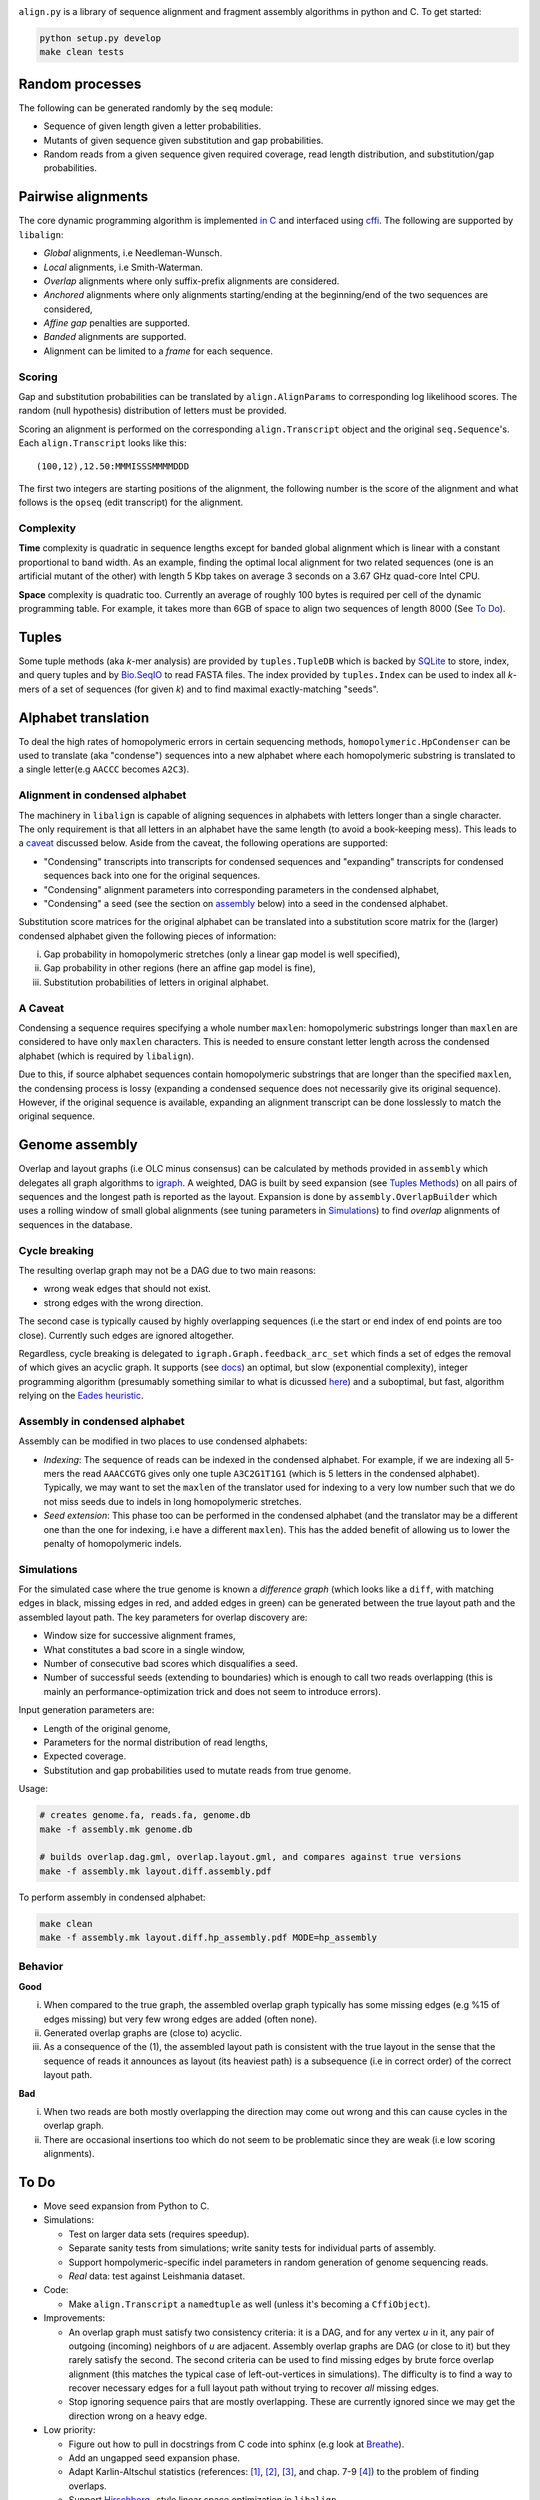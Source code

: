 |Documentation Status|

``align.py`` is a library of sequence alignment and fragment assembly
algorithms in python and C. To get started:

.. code:: shell

    python setup.py develop
    make clean tests

Random processes
----------------

The following can be generated randomly by the ``seq`` module:

-  Sequence of given length given a letter probabilities.
-  Mutants of given sequence given substitution and gap probabilities.
-  Random reads from a given sequence given required coverage, read
   length distribution, and substitution/gap probabilities.

Pairwise alignments
-------------------

The core dynamic programming algorithm is implemented `in
C <https://github.com/amirkdv/align.py/blob/master/align/libalign.c>`__
and interfaced using `cffi <https://cffi.readthedocs.org/en/latest/>`__.
The following are supported by ``libalign``:

-  *Global* alignments, i.e Needleman-Wunsch.
-  *Local* alignments, i.e Smith-Waterman.
-  *Overlap* alignments where only suffix-prefix alignments are
   considered.
-  *Anchored* alignments where only alignments starting/ending at the
   beginning/end of the two sequences are considered,
-  *Affine gap* penalties are supported.
-  *Banded* alignments are supported.
-  Alignment can be limited to a *frame* for each sequence.

Scoring
~~~~~~~

Gap and substitution probabilities can be translated by
``align.AlignParams`` to corresponding log likelihood scores. The random
(null hypothesis) distribution of letters must be provided.

Scoring an alignment is performed on the corresponding
``align.Transcript`` object and the original ``seq.Sequence``'s. Each
``align.Transcript`` looks like this:

::

    (100,12),12.50:MMMISSSMMMMDDD

The first two integers are starting positions of the alignment, the
following number is the score of the alignment and what follows is the
``opseq`` (edit transcript) for the alignment.

Complexity
~~~~~~~~~~

**Time** complexity is quadratic in sequence lengths except for banded
global alignment which is linear with a constant proportional to band
width. As an example, finding the optimal local alignment for two
related sequences (one is an artificial mutant of the other) with length
5 Kbp takes on average 3 seconds on a 3.67 GHz quad-core Intel CPU.

**Space** complexity is quadratic too. Currently an average of roughly
100 bytes is required per cell of the dynamic programming table. For
example, it takes more than 6GB of space to align two sequences of
length 8000 (See `To Do <#to-do>`__).

Tuples
------

Some tuple methods (aka *k*-mer analysis) are provided by
``tuples.TupleDB`` which is backed by
`SQLite <https://docs.python.org/2/library/sqlite3.html>`__ to store,
index, and query tuples and by
`Bio.SeqIO <http://biopython.org/wiki/SeqIO>`__ to read FASTA files. The
index provided by ``tuples.Index`` can be used to index all *k*-mers of
a set of sequences (for given *k*) and to find maximal exactly-matching
"seeds".

Alphabet translation
--------------------

To deal the high rates of homopolymeric errors in certain sequencing
methods, ``homopolymeric.HpCondenser`` can be used to translate (aka
"condense") sequences into a new alphabet where each homopolymeric
substring is translated to a single letter(e.g ``AACCC`` becomes
``A2C3``).

Alignment in condensed alphabet
~~~~~~~~~~~~~~~~~~~~~~~~~~~~~~~

The machinery in ``libalign`` is capable of aligning sequences in
alphabets with letters longer than a single character. The only
requirement is that all letters in an alphabet have the same length (to
avoid a book-keeping mess). This leads to a `caveat <#a-caveat>`__
discussed below. Aside from the caveat, the following operations are
supported:

-  "Condensing" transcripts into transcripts for condensed sequences and
   "expanding" transcripts for condensed sequences back into one for the
   original sequences.
-  "Condensing" alignment parameters into corresponding parameters in
   the condensed alphabet,
-  "Condensing" a seed (see the section on
   `assembly <#genome-assembly>`__ below) into a seed in the condensed
   alphabet.

Substitution score matrices for the original alphabet can be translated
into a substitution score matrix for the (larger) condensed alphabet
given the following pieces of information:

i.   Gap probability in homopolymeric stretches (only a linear gap model
     is well specified),
ii.  Gap probability in other regions (here an affine gap model is
     fine),
iii. Substitution probabilities of letters in original alphabet.

A Caveat
~~~~~~~~

Condensing a sequence requires specifying a whole number ``maxlen``:
homopolymeric substrings longer than ``maxlen`` are considered to have
only ``maxlen`` characters. This is needed to ensure constant letter
length across the condensed alphabet (which is required by
``libalign``).

Due to this, if source alphabet sequences contain homopolymeric
substrings that are longer than the specified ``maxlen``, the condensing
process is lossy (expanding a condensed sequence does not necessarily
give its original sequence). However, if the original sequence is
available, expanding an alignment transcript can be done losslessly to
match the original sequence.

Genome assembly
---------------

Overlap and layout graphs (i.e OLC minus consensus) can be calculated by
methods provided in ``assembly`` which delegates all graph algorithms to
`igraph <http://igraph.org/python/>`__. A weighted, DAG is built by seed
expansion (see `Tuples Methods <#tuples>`__) on all pairs of sequences
and the longest path is reported as the layout. Expansion is done by
``assembly.OverlapBuilder`` which uses a rolling window of small global
alignments (see tuning parameters in `Simulations <#simulations>`__) to
find *overlap* alignments of sequences in the database.

Cycle breaking
~~~~~~~~~~~~~~

The resulting overlap graph may not be a DAG due to two main reasons:

-  wrong weak edges that should not exist.
-  strong edges with the wrong direction.

The second case is typically caused by highly overlapping sequences (i.e
the start or end index of end points are too close). Currently such
edges are ignored altogether.

Regardless, cycle breaking is delegated to
``igraph.Graph.feedback_arc_set`` which finds a set of edges the removal
of which gives an acyclic graph. It supports (see
`docs <http://igraph.org/python/doc/igraph.GraphBase-class.html#feedback_arc_set>`__)
an optimal, but slow (exponential complexity), integer programming
algorithm (presumably something similar to what is dicussed
`here <http://citeseerx.ist.psu.edu/viewdoc/summary?doi=10.1.1.31.5137>`__)
and a suboptimal, but fast, algorithm relying on the `Eades
heuristic <http://www.sciencedirect.com/science/article/pii/002001909390079O>`__.

Assembly in condensed alphabet
~~~~~~~~~~~~~~~~~~~~~~~~~~~~~~

Assembly can be modified in two places to use condensed alphabets:

-  *Indexing*: The sequence of reads can be indexed in the condensed
   alphabet. For example, if we are indexing all 5-mers the read
   ``AAACCGTG`` gives only one tuple ``A3C2G1T1G1`` (which is 5 letters
   in the condensed alphabet). Typically, we may want to set the
   ``maxlen`` of the translator used for indexing to a very low number
   such that we do not miss seeds due to indels in long homopolymeric
   stretches.
-  *Seed extension*: This phase too can be performed in the condensed
   alphabet (and the translator may be a different one than the one for
   indexing, i.e have a different ``maxlen``). This has the added
   benefit of allowing us to lower the penalty of homopolymeric indels.

Simulations
~~~~~~~~~~~

For the simulated case where the true genome is known a *difference
graph* (which looks like a ``diff``, with matching edges in black,
missing edges in red, and added edges in green) can be generated between
the true layout path and the assembled layout path. The key parameters
for overlap discovery are:

-  Window size for successive alignment frames,
-  What constitutes a bad score in a single window,
-  Number of consecutive bad scores which disqualifies a seed.
-  Number of successful seeds (extending to boundaries) which is enough
   to call two reads overlapping (this is mainly an
   performance-optimization trick and does not seem to introduce
   errors).

Input generation parameters are:

-  Length of the original genome,
-  Parameters for the normal distribution of read lengths,
-  Expected coverage.
-  Substitution and gap probabilities used to mutate reads from true
   genome.

Usage:

.. code:: shell

    # creates genome.fa, reads.fa, genome.db
    make -f assembly.mk genome.db

    # builds overlap.dag.gml, overlap.layout.gml, and compares against true versions
    make -f assembly.mk layout.diff.assembly.pdf

To perform assembly in condensed alphabet:

.. code:: shell

    make clean
    make -f assembly.mk layout.diff.hp_assembly.pdf MODE=hp_assembly

Behavior
~~~~~~~~

**Good**

i.   When compared to the true graph, the assembled overlap graph
     typically has some missing edges (e.g %15 of edges missing) but
     very few wrong edges are added (often none).
ii.  Generated overlap graphs are (close to) acyclic.
iii. As a consequence of the (1), the assembled layout path is
     consistent with the true layout in the sense that the sequence of
     reads it announces as layout (its heaviest path) is a subsequence
     (i.e in correct order) of the correct layout path.

**Bad**

i.  When two reads are both mostly overlapping the direction may come
    out wrong and this can cause cycles in the overlap graph.
ii. There are occasional insertions too which do not seem to be
    problematic since they are weak (i.e low scoring alignments).

To Do
-----

-  Move seed expansion from Python to C.
-  Simulations:

   -  Test on larger data sets (requires speedup).
   -  Separate sanity tests from simulations; write sanity tests for
      individual parts of assembly.
   -  Support hompolymeric-specific indel parameters in random
      generation of genome sequencing reads.
   -  *Real* data: test against Leishmania dataset.

-  Code:

   -  Make ``align.Transcript`` a ``namedtuple`` as well (unless it's
      becoming a ``CffiObject``).

-  Improvements:

   -  An overlap graph must satisfy two consistency criteria: it is a
      DAG, and for any vertex *u* in it, any pair of outgoing (incoming)
      neighbors of *u* are adjacent. Assembly overlap graphs are DAG (or
      close to it) but they rarely satisfy the second. The second
      criteria can be used to find missing edges by brute force overlap
      alignment (this matches the typical case of left-out-vertices in
      simulations). The difficulty is to find a way to recover necessary
      edges for a full layout path without trying to recover *all*
      missing edges.
   -  Stop ignoring sequence pairs that are mostly overlapping. These
      are currently ignored since we may get the direction wrong on a
      heavy edge.

-  Low priority:

   -  Figure out how to pull in docstrings from C code into sphinx (e.g
      look at `Breathe <https://github.com/michaeljones/breathe>`__).
   -  Add an ungapped seed expansion phase.
   -  Adapt Karlin-Altschul statistics (references:
      `[1] <http://www.pnas.org/content/87/6/2264.full.pdf>`__,
      `[2] <https://publications.mpi-cbg.de/Altschul_1990_5424.pdf>`__,
      `[3] <http://www.jstor.org/stable/1427732?seq=1#page_scan_tab_contents>`__,
      and chap. 7-9
      `[4] <https://books.google.ca/books?id=uZvlBwAAQBAJ>`__) to the
      problem of finding overlaps.
   -  Support
      `Hirschberg <https://en.wikipedia.org/wiki/Hirschberg's_algorithm>`__
      -style linear space optimization in ``libalign``.
   -  Make it work with Python 3.

.. |Documentation Status| image:: https://readthedocs.org/projects/alignpy/badge/?version=latest
   :target: http://alignpy.readthedocs.org/en/latest/?badge=latest
